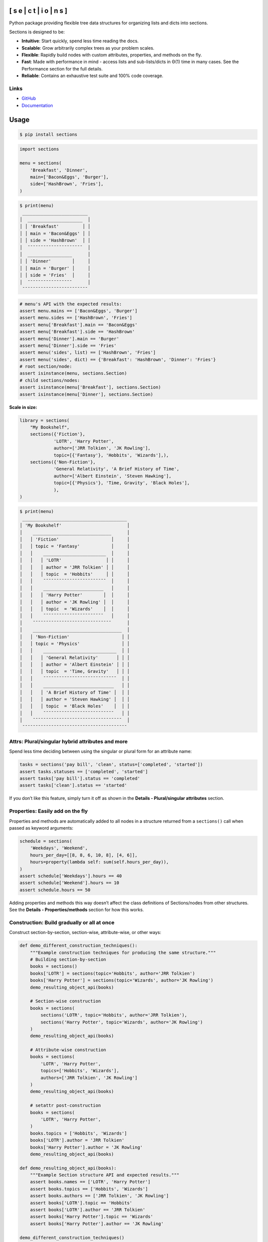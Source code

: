.. start-badges

.. |coveralls| image:: https://coveralls.io/repos/github/trevorpogue/sections/badge.svg
    :alt: Coverage Status
    :target: https://coveralls.io/github/trevorpogue/sections

.. |codacy| image:: https://app.codacy.com/project/badge/Grade/92804e7a0df44f09b42bc6ee1664bc67
    :alt: Codacy Code Quality Status
    :target: https://www.codacy.com/gh/trevorpogue/sections/dashboard?utm_source=github.com&amp;utm_medium=referral&amp;utm_content=trevorpogue/sections&amp;utm_campaign=Badge_Grade

.. |codeclimate| image:: https://codeclimate.com/github/trevorpogue/sections/badges/gpa.svg
   :alt: CodeClimate Quality Status
   :target: https://codeclimate.com/github/trevorpogue/sections

.. |version| image:: https://img.shields.io/pypi/v/sections.svg
    :alt: PyPI Package latest release
    :target: https://pypi.org/project/sections

.. |supported-versions| image:: https://img.shields.io/pypi/pyversions/sections.svg
    :alt: Supported versions
    :target: https://pypi.org/project/sections

.. |supported-implementations| image:: https://img.shields.io/pypi/implementation/sections.svg
    :alt: Supported implementations
    :target: https://pypi.org/project/sections

.. |wheel| image:: https://img.shields.io/pypi/wheel/sections.svg
    :alt: PyPI Wheel
    :target: https://pypi.org/project/sections

.. |downloads| image:: https://pepy.tech/badge/sections
    :alt: downloads
    :target: https://pepy.tech/project/sections

.. |downloads-week| image:: https://pepy.tech/badge/sections/week
    :alt: downloads
    :target: https://pepy.tech/project/sections

.. |docs| image:: https://readthedocs.org/projects/sections/badge/?style=flat
    :alt: Documentation Status
    :target: https://sections.readthedocs.io/

.. |requires| image:: https://requires.io/github/trevorpogue/sections/requirements.svg?branch=main
    :alt: Requirements Status
    :target: https://requires.io/github/trevorpogue/sections/requirements/?branch=main

.. |commits-since| image:: https://img.shields.io/github/commits-since/trevorpogue/sections/v0.0.2.svg
    :alt: Commits since latest release
    :target: https://github.com/trevorpogue/sections/compare/v0.0.2...main

.. end-badges

[ s e | c t | i o | n s ]
*************************

|coveralls| |codacy| |codeclimate| |requires|

|version| |supported-versions| |supported-implementations| |wheel|

|docs| |commits-since| |downloads-week| |downloads|

Python package providing flexible tree data structures for organizing lists and dicts into sections.

Sections is designed to be:

* **Intuitive**: Start quickly, spend less time reading the docs.

* **Scalable**: Grow arbitrarily complex trees as your problem scales.

* **Flexible**: Rapidly build nodes with custom attributes, properties, and methods on the fly.

* **Fast**: Made with performance in mind - access lists and sub-lists/dicts in Θ(1) time in many cases. See the Performance section for the full details.

* **Reliable**: Contains an exhaustive test suite and 100% code coverage.


Links
=====

* `GitHub <https://github.com/trevorpogue/sections>`_

* `Documentation <https://sections.readthedocs.io>`_


Usage
*****

.. code-block:: bash

   $ pip install sections

.. code-block:: python

   import sections

   menu = sections(
       'Breakfast', 'Dinner',
       main=['Bacon&Eggs', 'Burger'],
       side=['HashBrown', 'Fries'],
   )

.. code-block:: python

   $ print(menu)
    _________________________
   │  _____________________  │
   │ │ 'Breakfast'         │ │
   │ │ main = 'Bacon&Eggs' │ │
   │ │ side = 'HashBrown'  │ │
   │  ¯¯¯¯¯¯¯¯¯¯¯¯¯¯¯¯¯¯¯¯¯  │
   │  _________________      │
   │ │ 'Dinner'        │     │
   │ │ main = 'Burger' │     │
   │ │ side = 'Fries'  │     │
   │  ¯¯¯¯¯¯¯¯¯¯¯¯¯¯¯¯¯      │
    ¯¯¯¯¯¯¯¯¯¯¯¯¯¯¯¯¯¯¯¯¯¯¯¯¯

.. code-block:: python

   # menu's API with the expected results:
   assert menu.mains == ['Bacon&Eggs', 'Burger']
   assert menu.sides == ['HashBrown', 'Fries']
   assert menu['Breakfast'].main == 'Bacon&Eggs'
   assert menu['Breakfast'].side == 'HashBrown'
   assert menu['Dinner'].main == 'Burger'
   assert menu['Dinner'].side == 'Fries'
   assert menu('sides', list) == ['HashBrown', 'Fries']
   assert menu('sides', dict) == {'Breakfast': 'HashBrown', 'Dinner': 'Fries'}
   # root section/node:
   assert isinstance(menu, sections.Section)
   # child sections/nodes:
   assert isinstance(menu['Breakfast'], sections.Section)
   assert isinstance(menu['Dinner'], sections.Section)

**Scale in size:**

.. code-block:: python

   library = sections(
       "My Bookshelf",
       sections({'Fiction'},
                'LOTR', 'Harry Potter',
                author=['JRR Tolkien', 'JK Rowling'],
                topic=[{'Fantasy'}, 'Hobbits', 'Wizards'],),
       sections({'Non-Fiction'},
                'General Relativity', 'A Brief History of Time',
                author=['Albert Einstein', 'Steven Hawking'],
                topic=[{'Physics'}, 'Time, Gravity', 'Black Holes'],
                ),
   )

.. code-block:: python

   $ print(menu)
    ________________________________________
   │ 'My Bookshelf'                         │
   │    ______________________________      │
   │   │ 'Fiction'                    │     │
   │   │ topic = 'Fantasy'            │     │
   │   │    ________________________  │     │
   │   │   │ 'LOTR'                 │ │     │
   │   │   │ author = 'JRR Tolkien' │ │     │
   │   │   │ topic  = 'Hobbits'     │ │     │
   │   │    ¯¯¯¯¯¯¯¯¯¯¯¯¯¯¯¯¯¯¯¯¯¯¯¯  │     │
   │   │    _______________________   │     │
   │   │   │ 'Harry Potter'        │  │     │
   │   │   │ author = 'JK Rowling' │  │     │
   │   │   │ topic  = 'Wizards'    │  │     │
   │   │    ¯¯¯¯¯¯¯¯¯¯¯¯¯¯¯¯¯¯¯¯¯¯¯   │     │
   │    ¯¯¯¯¯¯¯¯¯¯¯¯¯¯¯¯¯¯¯¯¯¯¯¯¯¯¯¯¯¯      │
   │    __________________________________  │
   │   │ 'Non-Fiction'                    │ │
   │   │ topic = 'Physics'                │ │
   │   │    ____________________________  │ │
   │   │   │ 'General Relativity'       │ │ │
   │   │   │ author = 'Albert Einstein' │ │ │
   │   │   │ topic  = 'Time, Gravity'   │ │ │
   │   │    ¯¯¯¯¯¯¯¯¯¯¯¯¯¯¯¯¯¯¯¯¯¯¯¯¯¯¯¯  │ │
   │   │    ___________________________   │ │
   │   │   │ 'A Brief History of Time' │  │ │
   │   │   │ author = 'Steven Hawking' │  │ │
   │   │   │ topic  = 'Black Holes'    │  │ │
   │   │    ¯¯¯¯¯¯¯¯¯¯¯¯¯¯¯¯¯¯¯¯¯¯¯¯¯¯¯   │ │
   │    ¯¯¯¯¯¯¯¯¯¯¯¯¯¯¯¯¯¯¯¯¯¯¯¯¯¯¯¯¯¯¯¯¯¯  │
    ¯¯¯¯¯¯¯¯¯¯¯¯¯¯¯¯¯¯¯¯¯¯¯¯¯¯¯¯¯¯¯¯¯¯¯¯¯¯¯¯


Attrs: Plural/singular hybrid attributes and more
=================================================

Spend less time deciding between using the singular or plural form for an attribute name:

.. code-block:: python

   tasks = sections('pay bill', 'clean', status=['completed', 'started'])
   assert tasks.statuses == ['completed', 'started']
   assert tasks['pay bill'].status == 'completed'
   assert tasks['clean'].status == 'started'

If you don’t like this feature, simply turn it off as shown in the **Details - Plural/singular attributes** section.


Properties: Easily add on the fly
=================================

Properties and methods are automatically added to all nodes in a structure returned from a ``sections()`` call when passed as keyword arguments:

.. code-block:: python

   schedule = sections(
       'Weekdays', 'Weekend',
       hours_per_day=[[8, 8, 6, 10, 8], [4, 6]],
       hours=property(lambda self: sum(self.hours_per_day)),
   )
   assert schedule['Weekdays'].hours == 40
   assert schedule['Weekend'].hours == 10
   assert schedule.hours == 50

Adding properties and methods this way doesn’t affect the class definitions of Sections/nodes from other structures. See the **Details - Properties/methods** section for how this works.


Construction: Build gradually or all at once
============================================

Construct section-by-section, section-wise, attribute-wise, or other ways:

.. code-block:: python

   def demo_different_construction_techniques():
       """Example construction techniques for producing the same structure."""
       # Building section-by-section
       books = sections()
       books['LOTR'] = sections(topic='Hobbits', author='JRR Tolkien')
       books['Harry Potter'] = sections(topic='Wizards', author='JK Rowling')
       demo_resulting_object_api(books)

       # Section-wise construction
       books = sections(
           sections('LOTR', topic='Hobbits', author='JRR Tolkien'),
           sections('Harry Potter', topic='Wizards', author='JK Rowling')
       )
       demo_resulting_object_api(books)

       # Attribute-wise construction
       books = sections(
           'LOTR', 'Harry Potter',
           topics=['Hobbits', 'Wizards'],
           authors=['JRR Tolkien', 'JK Rowling']
       )
       demo_resulting_object_api(books)

       # setattr post-construction
       books = sections(
           'LOTR', 'Harry Potter',
       )
       books.topics = ['Hobbits', 'Wizards']
       books['LOTR'].author = 'JRR Tolkien'
       books['Harry Potter'].author = 'JK Rowling'
       demo_resulting_object_api(books)

   def demo_resulting_object_api(books):
       """Example Section structure API and expected results."""
       assert books.names == ['LOTR', 'Harry Potter']
       assert books.topics == ['Hobbits', 'Wizards']
       assert books.authors == ['JRR Tolkien', 'JK Rowling']
       assert books['LOTR'].topic == 'Hobbits'
       assert books['LOTR'].author == 'JRR Tolkien'
       assert books['Harry Potter'].topic == 'Wizards'
       assert books['Harry Potter'].author == 'JK Rowling'

   demo_different_construction_techniques()


Details
*******


Section names
=============

The non-keyword arguments passed into a ``sections()`` call define the section names and are accessed through the attribute ``name``. The names are used like ``keys`` in a ``dict`` to access each child section of the root section node:

.. code-block:: python

   books = sections(
       'LOTR', 'Harry Potter',
       topic=['Hobbits', 'Wizards'],
       author=['JRR Tolkien', 'JK Rowling']
   )
   assert books.names == ['LOTR', 'Harry Potter']
   assert books['LOTR'].name == 'LOTR'
   assert books['Harry Potter'].name == 'Harry Potter'

Names are optional, and by default, children names are assigned as integer values corresponding to indices in an array, while a root has a default keyvalue of ``sections.SectionNone``:

.. code-block:: python

   sect = sections(x=['a', 'b'])
   assert sect.sections.names == [0, 1]
   assert sect.name is sections.SectionNone

   # the string representation of sections.SectionNone is 'section':
   assert str(sect.name) == 'sections'


Parent names and attributes
===========================

A parent section name can optionally be provided as the first argument in a ``sections()`` call by defining it in a set (surrounding it with curly brackets). This strategy avoids an extra level of braces when instantiating Section objects. This idea applies also for defining parent attributes:

.. code-block:: python

   library = sections(
       {"My Bookshelf"},
       [{'Fantasy'}, 'LOTR', 'Harry Potter'],
       [{'Academic'}, 'Advanced Mathematics', 'Physics for Engineers'],
       topic=[{'All my books'},
              [{'Imaginary things'}, 'Hobbits', 'Wizards'],
              [{'School'}, 'Numbers', 'Forces']],
   )
   assert library.name == "My Bookshelf"
   assert library.sections.names == ['Fantasy', 'Academic']
   assert library['Fantasy'].sections.names == ['LOTR', 'Harry Potter']
   assert library['Academic'].sections.names == [
       'Advanced Mathematics', 'Physics for Engineers'
   ]
   assert library['Fantasy']['Harry Potter'].name == 'Harry Potter'
   assert library.topic == 'All my books'
   assert library['Fantasy'].topic == 'Imaginary things'
   assert library['Academic'].topic == 'School'


Return attributes as a list, dict, or iterable
==============================================

Access the data in different forms with the ``gettype`` argument in `Section.__call__() <https://sections.readthedocs.io/en/latest/reference/#sections.Section.__call__>`_ as follows:

.. code-block:: python

   menu = sections('Breakfast', 'Dinner', sides=['HashBrown', 'Fries'])

   # return as list always, even if a single element is returned
   assert menu('sides', list) == ['HashBrown', 'Fries']
   assert menu['Breakfast']('side', list) == ['HashBrown']

   # return as dict
   assert menu('sides', dict) == {'Breakfast': 'HashBrown', 'Dinner': 'Fries'}
   assert menu['Breakfast']('side', dict) == {'Breakfast': 'HashBrown'}

   # return as iterator over elements in list (fastest method, theoretically)
   for i, value in enumerate(menu('sides', iter)):
       assert value == ['HashBrown', 'Fries'][i]
   for i, value in enumerate(menu['Breakfast']('side', iter)):
       assert value == ['HashBrown'][i]

See the `Section.__call__() <https://sections.readthedocs.io/en/latest/reference/#sections.Section.__call__>`_ method in the References section of the docs for more options.

Set the default return type when accessing structure attributes by changing ``Section.default_gettype`` as follows:

.. code-block:: python

   menu = sections('Breakfast', 'Dinner', sides=['HashBrown', 'Fries'])

   menu['Breakfast'].default_gettype = dict  # set for only 'Breakfast' node
   assert menu.sides == ['HashBrown', 'Fries']
   assert menu['Breakfast']('side') == {'Breakfast': 'HashBrown'}

   menu.cls.default_gettype = dict           # set for all nodes in `menu`
   assert menu('sides') == {'Breakfast': 'HashBrown', 'Dinner': 'Fries'}
   assert menu['Breakfast']('side') == {'Breakfast': 'HashBrown'}

   sections.Section.default_gettype = dict   # set for all structures
   tasks1 = sections('pay bill', 'clean', status=['completed', 'started'])
   tasks2 = sections('pay bill', 'clean', status=['completed', 'started'])
   assert tasks1('statuses') == {'pay bill': 'completed', 'clean': 'started'}
   assert tasks2('statuses') == {'pay bill': 'completed', 'clean': 'started'}

The above will also work for accessing attributes in the form ``object.attr`` but only if the node does not contain the attribute ``attr``, otherwise it will return the non-iterable raw value for ``attr``. Therefore, for consistency, access attributes using `Section.__call__() <https://sections.readthedocs.io/en/latest/reference/#sections.Section.__call__>`_ like above if you wish to **always receive an iterable** form of the attributes.


Plural/singular attributes
==========================

When an attribute is not found in a Section node, both the plural and singular
forms of the word are then checked to see if the node contains the attribute
under those forms of the word. If they are still not found, the node will
recursively repeat the same search on each of its children, concatenating the
results into a list or dict. The true attribute name in each node supplied a
corresponding value is whatever name was given in the keyword argument’s key
(i.e. ``status`` in the example below).

If you don’t like this feature, simply turn it off using the following:

::

   import pytest
   tasks = sections('pay bill', 'clean', status=['completed', 'started'])
   assert tasks.statuses == ['completed', 'started']
   # turn off for all future structures:
   sections.Section.use_pluralsingular = False
   tasks = sections('pay bill', 'clean', status=['completed', 'started'])
   with pytest.raises(AttributeError):
       tasks.statuses  # this now raises an AttributeError

Note, however, that this will still traverse descendant nodes to see if they
contain the requested attribute. To stop using this feature also, access
attributes using the `Section.get_node_attr() <https://sections.readthedocs.io/en/latest/reference/#sections.Section.get_node_attr>`_ method instead.


Properties/methods
==================

Each ``sections()`` call returns a structure containing nodes of a unique class created in a class factory function, where the unique class definition contains no logic except that it inherits from the Section class. This allows properties/methods added to one structure’s class definition to not affect the class definitions of nodes from other structures.


Subclassing
===========

Inheriting Section is easy, the only requirement is to call ``super().__init__(**kwds)`` at some point in ``__init__()``  like below if you override that method:

.. code-block:: python

   class Library(sections.Section):
       """My library class."""

       def __init__(self, price="Custom default value", **kwds):
           """Pass **kwds to super."""
           super().__init__(**kwds)
           self.price = price

       @property
       def genres(self):
           """A synonym for sections."""
           if self.isroot:
               return self.sections
           else:
               raise AttributeError('This library has only 1 level of genres')

       @property
       def books(self):
           """A synonym for leaves."""
           return self.leaves

       @property
       def titles(self):
           """A synonym for names."""
           return self.leaves.names

       def critique(self, review="Haven't read it yet", rating=0):
           """Set the book price based on the rating."""
           self.review = review
           self.price = rating * 2

   library = Library(
       [{'Fantasy'}, 'LOTR', 'Harry Potter'],
       [{'Academic'}, 'Advanced Math.', 'Physics for Engineers']
   )
   assert library.genres.names == ['Fantasy', 'Academic']
   assert library.books.titles == [
       'LOTR', 'Harry Potter', 'Advanced Math.', 'Physics for Engineers'
   ]
   library.books['LOTR'].critique(review='Good but too long', rating=7)
   library.books['Harry Potter'].critique(
       review="I don't like owls", rating=4)
   assert library.books['LOTR'].review == 'Good but too long'
   assert library.books['LOTR'].price == 14
   assert library.books['Harry Potter'].review == "I don't like owls"
   assert library.books['Harry Potter'].price == 8
   import pytest
   with pytest.raises(AttributeError):
       library['Fantasy'].genres

``Section.__init__()`` assigns the kwds values passed to it to the object attributes, and the passed kwds are generated during instantiation by a metaclass.


Performance
===========

Each non-leaf Section node keeps a cache containing quickly readable references to attribute dicts previously parsed from manually traversing through descendant nodes in an earlier read. The caches are invalidated accordingly for modified nodes and their ancestors when the tree structure or node attribute values change.

The caches allow instant reading of sub-lists/dicts in Θ(1) time and can often
make structure attribute reading faster by 5x, or even much more when the
structure is rarely being modified.
If preferred, turn this feature off to avoid the extra memory consumption it causes by modifying the node or structure’s class attribute ``use_cache`` to ``False`` as follows:

.. code-block:: python

   sect = sections(*[[[[[42] * 10] * 10] * 10] * 10])
   sect.use_cache = False              # turn off for just the root node
   sect.cls.use_cache = False          # turn off for all nodes in `sect`
   sections.Section.use_cache = False  # turn off for all structures
